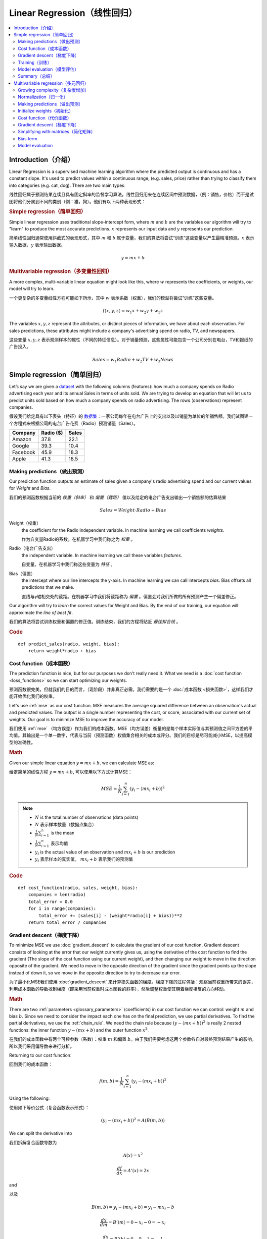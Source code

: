 .. _linear_regression:

============================
Linear Regression（线性回归）
============================

.. contents::
    :local:
    :depth: 2


Introduction（介绍）
============================

Linear Regression is a supervised machine learning algorithm where the predicted output is continuous and has a constant slope. It's used to predict values within a continuous range, (e.g. sales, price) rather than trying to classify them into categories (e.g. cat, dog). There are two main types:

线性回归属于预测结果连续且具有固定斜率的监督学习算法。线性回归用来在连续区间中预测数据，（例：销售，价格）而不是试图将他们分属到不同的类别（例：猫，狗）。他们有以下两种表现形式：


.. rubric:: Simple regression（简单回归）

Simple linear regression uses traditional slope-intercept form, where :math:`m` and :math:`b` are the variables our algorithm will try to "learn" to produce the most accurate predictions. :math:`x` represents our input data and :math:`y` represents our prediction.

简单线性回归通常使用斜截式的表现形式，其中 :math:`m` 和 :math:`b` 属于变量，我们的算法将尝试“训练”这些变量以产生最精准预测。:math:`x` 表示输入数据，:math:`y` 表示输出数据。

.. math::

  y = mx + b

.. rubric:: Multivariable regression（多变量性回归）

A more complex, multi-variable linear equation might look like this, where :math:`w` represents the coefficients, or weights, our model will try to learn.

一个更复杂的多变量线性方程可能如下所示，其中 :math:`w` 表示系数（权重），我们的模型将尝试“训练”这些变量。

.. math::

  f(x,y,z) = w_1 x + w_2 y + w_3 z

The variables :math:`x, y, z` represent the attributes, or distinct pieces of information, we have about each observation. For sales predictions, these attributes might include a company's advertising spend on radio, TV, and newspapers.

这些变量 :math:`x, y, z` 表示观测样本的属性（不同的特征信息）。对于销量预测，这些属性可能包含一个公司分别在电台，TV和报纸的广告投入。

.. math::

  Sales = w_1 Radio + w_2 TV + w_3 News


Simple regression（简单回归）
============================

Let’s say we are given a `dataset <http://www-bcf.usc.edu/~gareth/ISL/Advertising.csv>`_ with the following columns (features): how much a company spends on Radio advertising each year and its annual Sales in terms of units sold. We are trying to develop an equation that will let us to predict units sold based on how much a company spends on radio advertising. The rows (observations) represent companies.

假设我们给定具有以下表头（特征）的 `数据集 <http://www-bcf.usc.edu/~gareth/ISL/Advertising.csv>`_：一家公司每年在电台广告上的支出以及以销量为单位的年销售额。我们试图建一个方程式来根据公司的电台广告花费（Radio）预测销量（Sales）。

+--------------+---------------+-----------+
| **Company**  | **Radio ($)** | **Sales** |
+--------------+---------------+-----------+
| Amazon       | 37.8          | 22.1      |
+--------------+---------------+-----------+
| Google       | 39.3          | 10.4      |
+--------------+---------------+-----------+
| Facebook     | 45.9          | 18.3      |
+--------------+---------------+-----------+
| Apple        | 41.3          | 18.5      |
+--------------+---------------+-----------+


Making predictions（做出预测）
-----------------------------

Our prediction function outputs an estimate of sales given a company's radio advertising spend and our current values for *Weight* and *Bias*.

我们的预测函数根据当前的 *权重（斜率）* 和 *偏置（截距）* 值以及给定的电台广告支出输出一个销售额的估算结果

.. math::

  Sales = Weight \cdot Radio + Bias

Weight（权重）
  the coefficient for the Radio independent variable. In machine learning we call coefficients *weights*.

  作为自变量Radio的系数。在机器学习中我们称之为 *权重* 。

Radio（电台广告支出）
  the independent variable. In machine learning we call these variables *features*.

  自变量。在机器学习中我们称这些变量为 *特征* 。

Bias（偏置）
  the intercept where our line intercepts the y-axis. In machine learning we can call intercepts *bias*. Bias offsets all predictions that we make.

  直线与y轴相交处的截距。在机器学习中我们将截距称为 *偏置* 。偏置会对我们所做的所有预测产生一个偏差修正。

Our algorithm will try to *learn* the correct values for Weight and Bias. By the end of our training, our equation will approximate the *line of best fit*.

我们的算法将尝试训练权重和偏置的修正值。训练结束，我们的方程将贴近 *最佳拟合线* 。

.. image:: images/linear_regression_line_intro.png
    :align: center

.. rubric:: Code

::

  def predict_sales(radio, weight, bias):
      return weight*radio + bias


Cost function（成本函数）
------------------------

The prediction function is nice, but for our purposes we don't really need it. What we need is a :doc:`cost function <loss_functions>` so we can start optimizing our weights.

预测函数很完美，但就我们的目的而言，（现阶段）并非真正必需。我们需要的是一个 :doc:`成本函数 <损失函数>`，这样我们才能开始优化我们的权重。

Let's use :ref:`mse` as our cost function. MSE measures the average squared difference between an observation's actual and predicted values. The output is a single number representing the cost, or score, associated with our current set of weights. Our goal is to minimize MSE to improve the accuracy of our model.

我们使用 :ref:`mse` （均方误差）作为我们的成本函数。MSE（均方误差）衡量的是每个样本实际值与其预测值之间平方差的平均值。其输出是一个单一数字，代表与当前（预测函数）权值集合相关的成本或评分。我们的目标是尽可能减小MSE，以提高模型的准确性。

.. rubric:: Math

Given our simple linear equation :math:`y = mx + b`, we can calculate MSE as:

给定简单的线性方程 :math:`y = mx + b`, 可以使用以下方式计算MSE：

.. math::

  MSE =  \frac{1}{N} \sum_{i=1}^{n} (y_i - (m x_i + b))^2

.. note::

  - :math:`N` is the total number of observations (data points)
  - :math:`N` 表示样本数量（数据点集合）
  - :math:`\frac{1}{N} \sum_{i=1}^{n}` is the mean
  - :math:`\frac{1}{N} \sum_{i=1}^{n}` 表示均值
  - :math:`y_i` is the actual value of an observation and :math:`m x_i + b` is our prediction
  - :math:`y_i` 表示样本的真实值， :math:`m x_i + b` 表示我们的预测值

.. rubric:: Code

::

  def cost_function(radio, sales, weight, bias):
      companies = len(radio)
      total_error = 0.0
      for i in range(companies):
          total_error += (sales[i] - (weight*radio[i] + bias))**2
      return total_error / companies


Gradient descent（梯度下降）
---------------------------

To minimize MSE we use :doc:`gradient_descent` to calculate the gradient of our cost function. Gradient descent consists of looking at the error that our weight currently gives us, using the derivative of the cost function to find the gradient (The slope of the cost function using our current weight), and then changing our weight to move in the direction opposite of the gradient. We need to move in the opposite direction of the gradient since the gradient points up the slope instead of down it, so we move in the opposite direction to try to decrease our error. 

为了最小化MSE我们使用 :doc:`gradient_descent` 来计算损失函数的梯度。梯度下降的过程包括：观察当前权重所带来的误差，利用成本函数的导数找到梯度（即采用当前权重时成本函数的斜率），然后调整权重使其朝着梯度相反的方向移动。

.. rubric:: Math

There are two :ref:`parameters <glossary_parameters>` (coefficients) in our cost function we can control: weight :math:`m` and bias :math:`b`. Since we need to consider the impact each one has on the final prediction, we use partial derivatives. To find the partial derivatives, we use the :ref:`chain_rule`. We need the chain rule because :math:`(y - (mx + b))^2` is really 2 nested functions: the inner function :math:`y - (mx + b)` and the outer function :math:`x^2`.

在我们的成本函数中有两个可控参数（系数）：权重 :math:`m` 和偏置 :math:`b`。由于我们需要考虑这两个参数各自对最终预测结果产生的影响，所以我们采用偏导数来进行分析。

Returning to our cost function:

回到我们的成本函数：

.. math::

    f(m,b) =  \frac{1}{N} \sum_{i=1}^{n} (y_i - (mx_i + b))^2

Using the following:

使用如下等价公式（复合函数表示形式）：

.. math::

    (y_i - (mx_i + b))^2 = A(B(m,b))

We can split the derivative into

我们拆解复合函数导数为

.. math::

    A(x) = x^2

    \frac{df}{dx} = A'(x) = 2x

and

以及

.. math::

    B(m,b) = y_i - (mx_i + b) = y_i - mx_i - b

    \frac{dx}{dm} = B'(m) = 0 - x_i - 0 = -x_i

    \frac{dx}{db} = B'(b) = 0 - 0 - 1 = -1

And then using the :ref:`chain_rule` which states:

然后使用链式法则申明如下：

.. math::

    \frac{df}{dm} = \frac{df}{dx} \frac{dx}{dm}

    \frac{df}{db} = \frac{df}{dx} \frac{dx}{db}

We then plug in each of the parts to get the following derivatives

将前面求得的基本函数导数代入其中得到（成本函数关于权重 :math:`m` 的）导数：

.. math::

    \frac{df}{dm} = A'(B(m,f)) B'(m) = 2(y_i - (mx_i + b)) \cdot -x_i

    \frac{df}{db} = A'(B(m,f)) B'(b) = 2(y_i - (mx_i + b)) \cdot -1

We can calculate the gradient of this cost function as:

我们可以通过如下形式计算成本函数的梯度：

.. math::
  \begin{align}
  f'(m,b) =
    \begin{bmatrix}
      \frac{df}{dm}\\
      \frac{df}{db}\\
    \end{bmatrix}
  &=
    \begin{bmatrix}
      \frac{1}{N} \sum -x_i \cdot 2(y_i - (mx_i + b)) \\
      \frac{1}{N} \sum -1 \cdot 2(y_i - (mx_i + b)) \\
    \end{bmatrix}\\
  &=
    \begin{bmatrix}
       \frac{1}{N} \sum -2x_i(y_i - (mx_i + b)) \\
       \frac{1}{N} \sum -2(y_i - (mx_i + b)) \\
    \end{bmatrix}
  \end{align}

.. rubric:: Code

To solve for the gradient, we iterate through our data points using our new weight and bias values and take the average of the partial derivatives. The resulting gradient tells us the slope of our cost function at our current position (i.e. weight and bias) and the direction we should update to reduce our cost function (we move in the direction opposite the gradient). The size of our update is controlled by the :ref:`learning rate <glossary_learning_rate>`.

为了求解梯度，我们不断使用新的权重和偏差值遍历所有数据点（样本数据），并取偏导数的平均值。通过此时梯度结果可知成本函数在当前位置的斜率（权重和偏置）以及应该更新以减少成本函数的方向（我们朝梯度反方向移动）。（权重和偏置）更新的步进值由 :ref:`learning rate` （学习率）控制。

::

  def update_weights(radio, sales, weight, bias, learning_rate):
      weight_deriv = 0
      bias_deriv = 0
      companies = len(radio)

      for i in range(companies):
          # Calculate partial derivatives
          # -2x(y - (mx + b))
          weight_deriv += -2*radio[i] * (sales[i] - (weight*radio[i] + bias))

          # -2(y - (mx + b))
          bias_deriv += -2*(sales[i] - (weight*radio[i] + bias))

      # We subtract because the derivatives point in direction of steepest ascent
      weight -= (weight_deriv / companies) * learning_rate
      bias -= (bias_deriv / companies) * learning_rate

      return weight, bias


.. _simple_linear_regression_training:

Training（训练）
---------------

Training a model is the process of iteratively improving your prediction equation by looping through the dataset multiple times, each time updating the weight and bias values in the direction indicated by the slope of the cost function (gradient). Training is complete when we reach an acceptable error threshold, or when subsequent training iterations fail to reduce our cost.

训练模型的过程是指通过多次遍历整个数据集的方式，循环改进预测函数。每次循环中，都会根据成本函数（梯度）的斜率指示的方向更新权重和偏置值。训练完成的标志是我们达到可接受的误差阈值，或者后续训练迭代无法进一步降低我们的成本为止。

Before training we need to initialize our weights (set default values), set our :ref:`hyperparameters <glossary_hyperparameters>` (learning rate and number of iterations), and prepare to log our progress over each iteration.

开始训练之前我们需要初始化权重（设置默认值），设置:ref:`hyperparameters` 超参数（学习率和迭代次数），以及记录每次迭代的调整信息。

.. rubric:: Code

::

  def train(radio, sales, weight, bias, learning_rate, iters):
      cost_history = []

      for i in range(iters):
          weight,bias = update_weights(radio, sales, weight, bias, learning_rate)

          #Calculate cost for auditing purposes
          cost = cost_function(radio, sales, weight, bias)
          cost_history.append(cost)

          # Log Progress
          if i % 10 == 0:
              print "iter={:d}    weight={:.2f}    bias={:.4f}    cost={:.2}".format(i, weight, bias, cost)

      return weight, bias, cost_history


Model evaluation（模型评估）
---------------------------

If our model is working, we should see our cost decrease after every iteration.

模型开始训练时，我们需要观察每次迭代后成本减小情况。

.. rubric:: Logging

::

  iter=1     weight=.03    bias=.0014    cost=197.25
  iter=10    weight=.28    bias=.0116    cost=74.65
  iter=20    weight=.39    bias=.0177    cost=49.48
  iter=30    weight=.44    bias=.0219    cost=44.31
  iter=30    weight=.46    bias=.0249    cost=43.28

.. rubric:: Visualizing

.. image:: images/linear_regression_line_1.png
    :align: center

.. image:: images/linear_regression_line_2.png
    :align: center

.. image:: images/linear_regression_line_3.png
    :align: center

.. image:: images/linear_regression_line_4.png
    :align: center


.. rubric:: Cost history

.. image:: images/linear_regression_training_cost.png
    :align: center


Summary（总结）
--------------

By learning the best values for weight (.46) and bias (.25), we now have an equation that predicts future sales based on radio advertising investment.

通过学习到的权重（.46）和偏置（.25），我们拥有了一个可以通过电台广告投入来预测未来销售数的函数。

.. math::

  Sales = .46 Radio + .025

How would our model perform in the real world? I’ll let you think about it :)

我们的模型在现实世界中会有怎样的表现呢？这个问题我留给你思考一下 :)



Multivariable regression（多元回归）
===================================

Let’s say we are given `data <http://www-bcf.usc.edu/~gareth/ISL/Advertising.csv>`_ on TV, radio, and newspaper advertising spend for a list of companies, and our goal is to predict sales in terms of units sold.

假定我们获得以下数据集 `data <http://www-bcf.usc.edu/~gareth/ISL/Advertising.csv>`_ ，数据记录了一系列公司在TV（电视），radio（电台），newpaper（报纸）上的广告开支，我们的最终目标是预测以销售的Units为单位的销量。

+----------+-------+-------+------+-------+
| Company  | TV    | Radio | News | Units |
+----------+-------+-------+------+-------+
| Amazon   | 230.1 | 37.8  | 69.1 | 22.1  |
+----------+-------+-------+------+-------+
| Google   | 44.5  | 39.3  | 23.1 | 10.4  |
+----------+-------+-------+------+-------+
| Facebook | 17.2  | 45.9  | 34.7 | 18.3  |
+----------+-------+-------+------+-------+
| Apple    | 151.5 | 41.3  | 13.2 | 18.5  |
+----------+-------+-------+------+-------+


Growing complexity（复杂度增加）
-------------------------------
As the number of features grows, the complexity of our model increases and it becomes increasingly difficult to visualize, or even comprehend, our data.

随着特征数量的增长，模型的复杂性也随之增加，这就使得数据的可视化乃至理解变得越来越困难。

.. image:: images/linear_regression_3d_plane_mlr.png
    :align: center

One solution is to break the data apart and compare 1-2 features at a time. In this example we explore how Radio and TV investment impacts Sales.

一种解决方案是将数据拆分开来，一次对比1-2个特征。在这个例子中，我们将探讨电台和电视投资如何影响销量。

Normalization（归一化）
----------------------

As the number of features grows, calculating gradient takes longer to compute. We can speed this up by "normalizing" our input data to ensure all values are within the same range. This is especially important for datasets with high standard deviations or differences in the ranges of the attributes. Our goal now will be to normalize our features so they are all in the range -1 to 1.

随着特征数量的增多，计算梯度所需的时间也会变长。为了加快这一过程，我们可以通过对输入数据进行“归一化”来确保所有数值都在同一范围内。这对于具有高标准差或属性范围差异大的数据集尤为重要。我们现在的目标是将特征归一化，使其都落在-1到1的范围内。

.. rubric:: Code

::

  For each feature column {
      #1 Subtract the mean of the column (mean normalization)
      #1 减去列的均值（均值归一化）
      #2 Divide by the range of the column (feature scaling)
      #2 除以列的区间值（特征缩放）
  }

Our input is a 200 x 3 matrix containing TV, Radio, and Newspaper data. Our output is a normalized matrix of the same shape with all values between -1 and 1.

我们的输入是一个形状 200 * 3 的矩阵，包括电视，电台和报纸数据。我们的输出是一个形状相同且所有数据范围在[-1,1]的归一化矩阵。

::

  def normalize(features):
      **
      features     -   (200, 3)
      features.T   -   (3, 200)

      We transpose the input matrix, swapping
      cols and rows to make vector math easier
      我们对输入矩阵进行转置，交换
      列和行以简化向量运算
      **

      for feature in features.T:
          fmean = np.mean(feature)
          frange = np.amax(feature) - np.amin(feature)

          #Vector Subtraction
          feature -= fmean

          #Vector Division
          feature /= frange

      return features

.. note::

  **Matrix math**. Before we continue, it's important to understand basic :doc:`linear_algebra` concepts as well as numpy functions like `numpy.dot() <https://docs.scipy.org/doc/numpy/reference/generated/numpy.dot.html>`_.

  **矩阵数学**。了解 :doc:`线性代数` 的概念以及 numpy 库的函数例如`numpy.dot() <https://docs.scipy.org/doc/numpy/reference/generated/numpy.dot.html>`_ 对于后续学习课程非常重要。

.. _multiple_linear_regression_predict:

Making predictions（做出预测）
-----------------------------

Our predict function outputs an estimate of sales given our current weights (coefficients) and a company's TV, radio, and newspaper spend. Our model will try to identify weight values that most reduce our cost function.

我们的预测函数会根据权重（系数）和一个公司的电视，电台以及报纸投入输出一个销量的估算结果。我们的模型将会试图找到可以减少代价函数的权重值。

.. math::

  Sales = W_1 TV + W_2 Radio + W_3 Newspaper

::

  def predict(features, weights):
    **
    features - (200, 3)
    weights - (3, 1)
    predictions - (200,1)
    **
    predictions = np.dot(features, weights)
    return predictions


Initialize weights（初始化）
---------------------------

::

  W1 = 0.0
  W2 = 0.0
  W3 = 0.0
  weights = np.array([
      [W1],
      [W2],
      [W3]
  ])


Cost function（代价函数）
------------------------
Now we need a cost function to audit how our model is performing. The math is the same, except we swap the :math:`mx + b` expression for :math:`W_1 x_1 + W_2 x_2 + W_3 x_3`. We also divide the expression by 2 to make derivative calculations simpler.

现在我们需要代价函数来评估我们模型的表现。数学表达式相近，只是将 :math:`mx + b` 替换成 :math:`W_1 x_1 + W_2 x_2 + W_3 x_3`。我们还需要将表达式除以2来简化求导过程。

.. math::

  MSE =  \frac{1}{2N} \sum_{i=1}^{n} (y_i - (W_1 x_1 + W_2 x_2 + W_3 x_3))^2

::

  def cost_function(features, targets, weights):
      **
      features:(200,3)
      targets: (200,1)
      weights:(3,1)
      returns average squared error among predictions
      **
      N = len(targets)

      predictions = predict(features, weights)

      # Matrix math lets use do this without looping
      # 矩阵数学可以不使用循环完成平方差计算
      sq_error = (predictions - targets)**2

      # Return average squared error among predictions
      # 返回同预测结果间的均方误差
      return 1.0/(2*N) * sq_error.sum()


Gradient descent（梯度下降）
---------------------------

Again using the :ref:`chain_rule` we can compute the gradient--a vector of partial derivatives describing the slope of the cost function for each weight.

我们再次使用 :ref:`链式规则`计算梯度--一个描述代价函数对于每个权重斜率的偏导数向量。

.. math::

  \begin{align}
  f'(W_1) = -x_1(y - (W_1 x_1 + W_2 x_2 + W_3 x_3)) \\
  f'(W_2) = -x_2(y - (W_1 x_1 + W_2 x_2 + W_3 x_3)) \\
  f'(W_3) = -x_3(y - (W_1 x_1 + W_2 x_2 + W_3 x_3))
  \end{align}

::

  def update_weights(features, targets, weights, lr):
      '''
      Features:(200, 3)
      Targets: (200, 1)
      Weights:(3, 1)
      '''
      predictions = predict(features, weights)

      #Extract our features
      #提取特征数据
      x1 = features[:,0]
      x2 = features[:,1]
      x3 = features[:,2]

      # Use dot product to calculate the derivative for each weight
      # 使用点积计算每个权重的导数
      d_w1 = -x1.dot(targets - predictions)
      d_w2 = -x2.dot(targets - predictions)
      d_w2 = -x2.dot(targets - predictions)

      # Multiply the mean derivative by the learning rate
      # 用学习率乘以导数的均值
      # and subtract from our weights (remember gradient points in direction of steepest ASCENT)
      # 并且用当前权重减去它（记住最陡峭上升方向的梯度点）
      weights[0][0] -= (lr * np.mean(d_w1))
      weights[1][0] -= (lr * np.mean(d_w2))
      weights[2][0] -= (lr * np.mean(d_w3))

      return weights

And that's it! Multivariate linear regression.

这就是多元线性回归！



Simplifying with matrices（简化矩阵）
------------------------------------

The gradient descent code above has a lot of duplication. Can we improve it somehow? One way to refactor would be to loop through our features and weights--allowing our function to handle any number of features. However there is another even better technique: *vectorized gradient descent*.

上面梯度下降代码中有许多重复计算。那么我们可以怎样优化呢？

.. rubric:: Math

We use the same formula as above, but instead of operating on a single feature at a time, we use matrix multiplication to operative on all features and weights simultaneously. We replace the :math:`x_i` terms with a single feature matrix :math:`X`.

.. math::

  gradient = -X(targets - predictions)

.. rubric:: Code

::

  X = [
      [x1, x2, x3]
      [x1, x2, x3]
      .
      .
      .
      [x1, x2, x3]
  ]

  targets = [
      [1],
      [2],
      [3]
  ]

  def update_weights_vectorized(X, targets, weights, lr):
      **
      gradient = X.T * (predictions - targets) / N
      X: (200, 3)
      Targets: (200, 1)
      Weights: (3, 1)
      **
      companies = len(X)

      #1 - Get Predictions
      predictions = predict(X, weights)

      #2 - Calculate error/loss
      error = targets - predictions

      #3 Transpose features from (200, 3) to (3, 200)
      # So we can multiply w the (200,1)  error matrix.
      # Returns a (3,1) matrix holding 3 partial derivatives --
      # one for each feature -- representing the aggregate
      # slope of the cost function across all observations
      gradient = np.dot(-X.T,  error)

      #4 Take the average error derivative for each feature
      gradient /= companies

      #5 - Multiply the gradient by our learning rate
      gradient *= lr

      #6 - Subtract from our weights to minimize cost
      weights -= gradient

      return weights


Bias term
---------

Our train function is the same as for simple linear regression, however we're going to make one final tweak before running: add a :ref:`bias term <glossary_bias_term>` to our feature matrix.

In our example, it's very unlikely that sales would be zero if companies stopped advertising. Possible reasons for this might include past advertising, existing customer relationships, retail locations, and salespeople. A bias term will help us capture this base case.

.. rubric:: Code

Below we add a constant 1 to our features matrix. By setting this value to 1, it turns our bias term into a constant.

::

  bias = np.ones(shape=(len(features),1))
  features = np.append(bias, features, axis=1)


Model evaluation
----------------

After training our model through 1000 iterations with a learning rate of .0005, we finally arrive at a set of weights we can use to make predictions:

.. math::

  Sales = 4.7TV + 3.5Radio + .81Newspaper + 13.9

Our MSE cost dropped from 110.86 to 6.25.

.. image:: images/multiple_regression_error_history.png
    :align: center


.. rubric:: References

.. [1] https://en.wikipedia.org/wiki/Linear_regression
.. [2] http://www.holehouse.org/mlclass/04_Linear_Regression_with_multiple_variables.html
.. [3] http://machinelearningmastery.com/simple-linear-regression-tutorial-for-machine-learning
.. [4] http://people.duke.edu/~rnau/regintro.htm
.. [5] https://spin.atomicobject.com/2014/06/24/gradient-descent-linear-regression
.. [6] https://www.analyticsvidhya.com/blog/2015/08/common-machine-learning-algorithms
